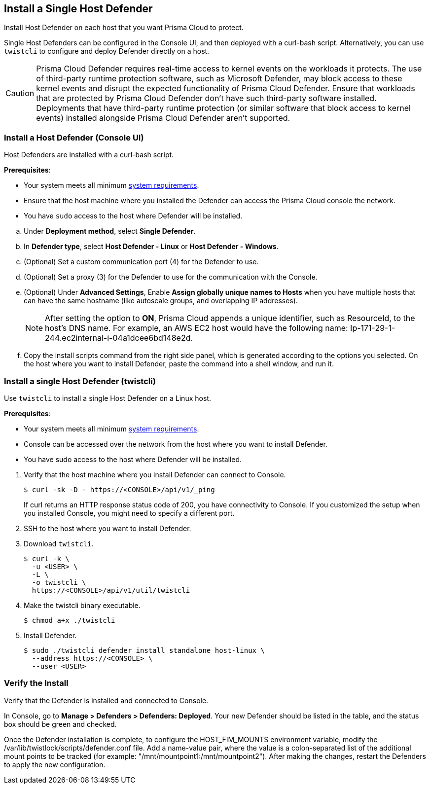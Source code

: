 == Install a Single Host Defender

Install Host Defender on each host that you want Prisma Cloud to protect.

Single Host Defenders can be configured in the Console UI, and then deployed with a curl-bash script.
Alternatively, you can use `twistcli` to configure and deploy Defender directly on a host.

CAUTION: Prisma Cloud Defender requires real-time access to kernel events on the workloads it protects. The use of third-party runtime protection software, such as Microsoft Defender, may block access to these kernel events and disrupt the expected functionality of Prisma Cloud Defender. Ensure that workloads that are protected by Prisma Cloud Defender don't have such third-party software installed. Deployments that have third-party runtime protection (or similar software that block access to kernel events) installed alongside Prisma Cloud Defender aren't supported.

[.task]
=== Install a Host Defender (Console UI)

Host Defenders are installed with a curl-bash script.

ifdef::compute_edition[]
NOTE: When you use `<CONSOLE>` in the path, you must specify both the address and the port number (default: 8083) for the Console API.
For example, `\https://<CONSOLE>:8083`.
endif::compute_edition[]

*Prerequisites*:

* Your system meets all minimum xref:../../system-requirements.adoc[system requirements].
* Ensure that the host machine where you installed the Defender can access the Prisma Cloud console the network.
* You have `sudo` access to the host where Defender will be installed.
ifdef::compute_edition[]
* You have already xref:../../getting-started.adoc[installed Console]
* Port 8084 is open on the host where Defender runs. Console and Defender communicate with each other over a web socket on port 8084 (by default the communication port is set to 8084 - however, you can specify your own custom port when deploying a Defender).
endif::compute_edition[]

[.procedure]
ifdef::prisma_cloud[]
. Go to *Compute > Manage > System > Utilities* and copy the *Path to Console*.
.. Run the following command by replacing the variable `PATH-TO-CONSOLE` with the copied value:
+
[source]
----
curl -sk -D - <PATH-TO-CONSOLE>/api/v1/_ping
----

.. Run the command on your host system.
If curl returns an HTTP response status code of 200, you have connectivity to Console.

. Go to *Compute > Manage > Defenders > Defenders: Deployed* and select *Manual deploy*.
endif::prisma_cloud[]
ifdef::compute_edition[]
. Go to *Manage > System > Utilities* and copy the *Path to Console*.
.. Run the following command by replacing the variable `PATH-TO-CONSOLE` with the copied value:
+
[source]
----
curl -sk -D - <PATH-TO-CONSOLE>:8083/api/v1/_ping
----

.. Run the command on your host system.
If curl returns an HTTP response status code of 200, you have connectivity to Console.
If you customized the setup when you installed Console, you might need to specify a different port.

. Go to *Compute > Manage > Defenders > Defenders: Deployed* and select *Manual deploy*.
endif::compute_edition[]

.. Under *Deployment method*, select *Single Defender*.

.. In *Defender type*, select *Host Defender - Linux* or *Host Defender - Windows*.
ifdef::compute_edition[]
.. Select the way Defender connects to Console.
+
A list of IP addresses and hostnames are pre-populated in the drop-down list.
If none of the items are valid, go to *Manage > Defenders > Names*, and add a new Subject Alternative Name (SAN) to Console's certificate.
After adding a SAN, your IP address or hostname will be available in the drop-down list.
+
NOTE: Selecting an IP address in a evaluation setup is acceptable, but using a DNS name is more resilient.
If you select Console's IP address, and Console's IP address changes, your Defenders will no longer be able to communicate with Console.
endif::compute_edition[]

.. (Optional) Set a custom communication port (4) for the Defender to use.

.. (Optional) Set a proxy (3) for the Defender to use for the communication with the Console.

.. (Optional) Under *Advanced Settings*, Enable *Assign globally unique names to Hosts* when you have multiple hosts that can have the same hostname (like autoscale groups, and overlapping IP addresses). 
+
NOTE: After setting the option to *ON*, Prisma Cloud appends a unique identifier, such as ResourceId, to the host's DNS name.
For example, an AWS EC2 host would have the following name: Ip-171-29-1-244.ec2internal-i-04a1dcee6bd148e2d.

.. Copy the install scripts command from the right side panel, which is generated according to the options you selected. On the host where you want to install Defender, paste the command into a shell window, and run it.

[.task]
=== Install a single Host Defender (twistcli)

Use `twistcli` to install a single Host Defender on a Linux host.

ifdef::compute_edition[]
NOTE: Anywhere `<CONSOLE>` is used, be sure to specify both the address and port number for Console's API.
By default, the port is 8083.
For example, `\https://<CONSOLE>:8083`.
endif::compute_edition[]

*Prerequisites*:

* Your system meets all minimum xref:../../system-requirements.adoc[system requirements].
ifdef::compute_edition[]
* You have already xref:../../getting-started.adoc[installed Console].
* Port 8083 is open on the host where Console runs.
Port 8083 serves the API.
Port 8083 is the default setting, but it is customizable when first installing Console.
When deploying Defender, you can configure it to communicate to Console via a proxy.
* Port 8084 is open on the host where Console runs.
Console and Defender communicate with each other over a web socket on port 8084.
Defender initiates the connection.
Port 8084 is the default setting, but it is customizable when first installing Console.
When deploying Defender, you can configure it to communicate to Console via a proxy.
* You've created a service account with the Defender Manager role.
twistcli uses the service account to access Console.
endif::compute_edition[]
* Console can be accessed over the network from the host where you want to install Defender.
* You have sudo access to the host where Defender will be installed.
ifdef::prisma_cloud[]
* Create a Role with Cloud Provisioning Admin permissions and without *any* account groups attached. 
endif::prisma_cloud[]

[.procedure]
. Verify that the host machine where you install Defender can connect to Console.

  $ curl -sk -D - https://<CONSOLE>/api/v1/_ping
+
If curl returns an HTTP response status code of 200, you have connectivity to Console.
If you customized the setup when you installed Console, you might need to specify a different port.

. SSH to the host where you want to install Defender.

. Download `twistcli`.

  $ curl -k \
    -u <USER> \
    -L \
    -o twistcli \
    https://<CONSOLE>/api/v1/util/twistcli

. Make the twistcli binary executable.

  $ chmod a+x ./twistcli

. Install Defender.

  $ sudo ./twistcli defender install standalone host-linux \
    --address https://<CONSOLE> \
    --user <USER>

=== Verify the Install

Verify that the Defender is installed and connected to Console.

In Console, go to *Manage > Defenders > Defenders: Deployed*.
Your new Defender should be listed in the table, and the status box should be green and checked.

Once the Defender installation is complete, to configure the HOST_FIM_MOUNTS environment variable, modify the /var/lib/twistlock/scripts/defender.conf file. Add a name-value pair, where the value is a colon-separated list of the additional mount points to be tracked (for example: "/mnt/mountpoint1:/mnt/mountpoint2"). After making the changes, restart the Defenders to apply the new configuration.
